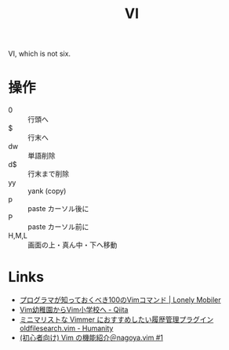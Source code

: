 #+title: VI

VI, which is not six.

* 操作
- 0 :: 行頭へ
- $ :: 行末へ
- dw :: 単語削除
- d$ :: 行末まで削除
- yy :: yank (copy)
- p :: paste カーソル後に
- P :: paste カーソル前に
- H,M,L :: 画面の上・真ん中・下へ移動

* Links
- [[https://loumo.jp/wp/archive/20080701175525/][プログラマが知っておくべき100のVimコマンド | Lonely Mobiler]]
- [[https://qiita.com/hachi8833/items/7beeee825c11f7437f54][Vim幼稚園からVim小学校へ - Qiita]]
- [[http://tyru.hatenablog.com/entry/2016/12/04/000025][ミニマリストな Vimmer におすすめしたい履歴管理プラグイン oldfilesearch.vim - Humanity]]
- [[https://www.slideshare.net/cohama/vim-nagoyavim-1][(初心者向け) Vim の機能紹介＠nagoya.vim #1]]
